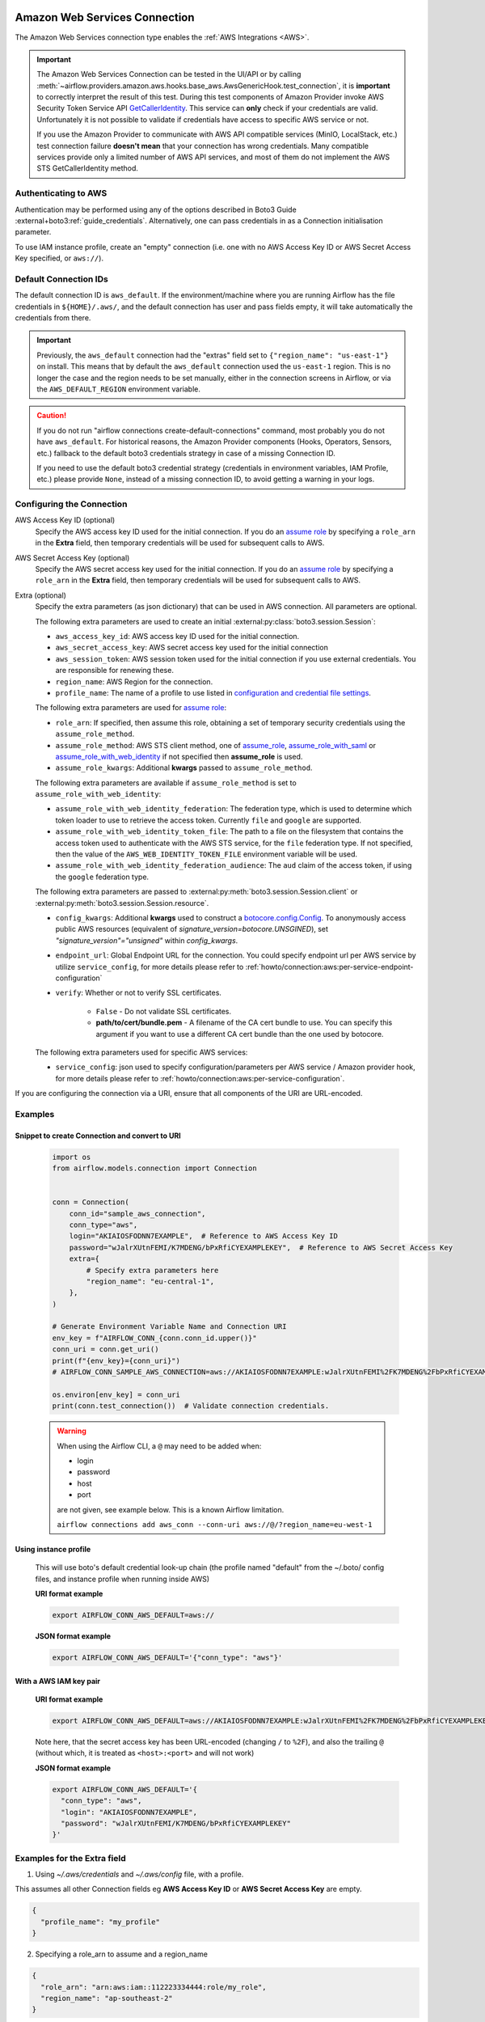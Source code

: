  .. Licensed to the Apache Software Foundation (ASF) under one
    or more contributor license agreements.  See the NOTICE file
    distributed with this work for additional information
    regarding copyright ownership.  The ASF licenses this file
    to you under the Apache License, Version 2.0 (the
    "License"); you may not use this file except in compliance
    with the License.  You may obtain a copy of the License at

 ..   http://www.apache.org/licenses/LICENSE-2.0

 .. Unless required by applicable law or agreed to in writing,
    software distributed under the License is distributed on an
    "AS IS" BASIS, WITHOUT WARRANTIES OR CONDITIONS OF ANY
    KIND, either express or implied.  See the License for the
    specific language governing permissions and limitations
    under the License.

.. _howto/connection:aws:

Amazon Web Services Connection
==============================

The Amazon Web Services connection type enables the :ref:`AWS Integrations <AWS>`.

.. important:: The Amazon Web Services Connection can be tested in the UI/API or by calling
    :meth:`~airflow.providers.amazon.aws.hooks.base_aws.AwsGenericHook.test_connection`,
    it is **important** to correctly interpret the result of this test.
    During this test components of Amazon Provider invoke AWS Security Token Service API
    `GetCallerIdentity <https://docs.aws.amazon.com/STS/latest/APIReference/API_GetCallerIdentity.html>`__.
    This service can  **only** check if your credentials are valid.
    Unfortunately it is not possible to validate if credentials have access to specific AWS service or not.

    If you use the Amazon Provider to communicate with AWS API compatible services (MinIO, LocalStack, etc.)
    test connection failure **doesn't mean** that your connection has wrong credentials.
    Many compatible services provide only a limited number of AWS API services,
    and most of them do not implement the AWS STS GetCallerIdentity method.


Authenticating to AWS
---------------------

Authentication may be performed using any of the options described in Boto3 Guide :external+boto3:ref:`guide_credentials`.
Alternatively, one can pass credentials in as a Connection initialisation parameter.

To use IAM instance profile, create an "empty" connection (i.e. one with no AWS Access Key ID or AWS Secret Access Key
specified, or ``aws://``).

Default Connection IDs
-----------------------

The default connection ID is ``aws_default``. If the environment/machine where you are running Airflow has the
file credentials in ``${HOME}/.aws/``, and the default connection has user and pass fields empty, it will take
automatically the credentials from there.

.. important:: Previously, the ``aws_default`` connection had the "extras" field set to ``{"region_name": "us-east-1"}``
    on install. This means that by default the ``aws_default`` connection used the ``us-east-1`` region.
    This is no longer the case and the region needs to be set manually, either in the connection screens in Airflow,
    or via the ``AWS_DEFAULT_REGION`` environment variable.

.. caution:: If you do not run "airflow connections create-default-connections" command,
    most probably you do not have ``aws_default``. For historical reasons, the Amazon Provider
    components (Hooks, Operators, Sensors, etc.) fallback to the default boto3 credentials strategy
    in case of a missing Connection ID.

    If you need to use the default boto3 credential strategy (credentials in environment variables, IAM Profile, etc.)
    please provide ``None``, instead of a missing connection ID, to avoid getting a warning in your logs.

.. _howto/connection:aws:configuring-the-connection:

Configuring the Connection
--------------------------


AWS Access Key ID (optional)
    Specify the AWS access key ID used for the initial connection.
    If you do an `assume role <https://docs.aws.amazon.com/STS/latest/APIReference/API_AssumeRole.html>`__
    by specifying a ``role_arn`` in the **Extra** field,
    then temporary credentials will be used for subsequent calls to AWS.

AWS Secret Access Key (optional)
    Specify the AWS secret access key used for the initial connection.
    If you do an `assume role <https://docs.aws.amazon.com/STS/latest/APIReference/API_AssumeRole.html>`__
    by specifying a ``role_arn`` in the **Extra** field,
    then temporary credentials will be used for subsequent calls to AWS.

Extra (optional)
    Specify the extra parameters (as json dictionary) that can be used in AWS
    connection. All parameters are optional.

    The following extra parameters are used to create an initial :external:py:class:`boto3.session.Session`:

    * ``aws_access_key_id``: AWS access key ID used for the initial connection.
    * ``aws_secret_access_key``: AWS secret access key used for the initial connection
    * ``aws_session_token``: AWS session token used for the initial connection if you use external credentials.
      You are responsible for renewing these.
    * ``region_name``: AWS Region for the connection.
    * ``profile_name``: The name of a profile to use listed in
      `configuration and credential file settings <https://docs.aws.amazon.com/cli/latest/userguide/cli-configure-files.html#cli-configure-files-settings>`__.

    The following extra parameters are used for `assume role <https://docs.aws.amazon.com/STS/latest/APIReference/API_AssumeRole.html>`__:

    * ``role_arn``: If specified, then assume this role, obtaining a set of temporary security credentials using the ``assume_role_method``.
    * ``assume_role_method``: AWS STS client method, one of
      `assume_role <https://docs.aws.amazon.com/STS/latest/APIReference/API_AssumeRole.html>`__,
      `assume_role_with_saml <https://docs.aws.amazon.com/STS/latest/APIReference/API_AssumeRoleWithSAML.html>`__ or
      `assume_role_with_web_identity <https://docs.aws.amazon.com/STS/latest/APIReference/API_AssumeRoleWithWebIdentity.html>`__
      if not specified then **assume_role** is used.
    * ``assume_role_kwargs``: Additional **kwargs** passed to ``assume_role_method``.

    The following extra parameters are available if ``assume_role_method`` is set to ``assume_role_with_web_identity``:

    * ``assume_role_with_web_identity_federation``: The federation type, which is used to determine which token loader to use to retrieve
      the access token. Currently ``file`` and ``google`` are supported.
    * ``assume_role_with_web_identity_token_file``: The path to a file on the filesystem that contains the access token used to
      authenticate with the AWS STS service, for  the ``file`` federation type. If not specified, then the value of the
      ``AWS_WEB_IDENTITY_TOKEN_FILE`` environment variable will be used.
    * ``assume_role_with_web_identity_federation_audience``: The ``aud`` claim of the access token, if using the ``google`` federation type.

    The following extra parameters are passed to :external:py:meth:`boto3.session.Session.client`
    or :external:py:meth:`boto3.session.Session.resource`.

    * ``config_kwargs``: Additional **kwargs** used to construct a
      `botocore.config.Config <https://botocore.amazonaws.com/v1/documentation/api/latest/reference/config.html>`__.
      To anonymously access public AWS resources (equivalent of `signature_version=botocore.UNSGINED`), set `"signature_version"="unsigned"` within `config_kwargs`.
    * ``endpoint_url``: Global Endpoint URL for the connection. You could specify endpoint url per AWS service by utilize
      ``service_config``, for more details please refer to :ref:`howto/connection:aws:per-service-endpoint-configuration`

    * ``verify``: Whether or not to verify SSL certificates.

        * ``False`` - Do not validate SSL certificates.
        * **path/to/cert/bundle.pem** - A filename of the CA cert bundle to use. You can specify this argument
          if you want to use a different CA cert bundle than the one used by botocore.

    The following extra parameters used for specific AWS services:

    * ``service_config``: json used to specify configuration/parameters per AWS service / Amazon provider hook,
      for more details please refer to :ref:`howto/connection:aws:per-service-configuration`.

If you are configuring the connection via a URI, ensure that all components of the URI are URL-encoded.

Examples
--------

Snippet to create Connection and convert to URI
^^^^^^^^^^^^^^^^^^^^^^^^^^^^^^^^^^^^^^^^^^^^^^^

  .. code-block:: python

    import os
    from airflow.models.connection import Connection


    conn = Connection(
        conn_id="sample_aws_connection",
        conn_type="aws",
        login="AKIAIOSFODNN7EXAMPLE",  # Reference to AWS Access Key ID
        password="wJalrXUtnFEMI/K7MDENG/bPxRfiCYEXAMPLEKEY",  # Reference to AWS Secret Access Key
        extra={
            # Specify extra parameters here
            "region_name": "eu-central-1",
        },
    )

    # Generate Environment Variable Name and Connection URI
    env_key = f"AIRFLOW_CONN_{conn.conn_id.upper()}"
    conn_uri = conn.get_uri()
    print(f"{env_key}={conn_uri}")
    # AIRFLOW_CONN_SAMPLE_AWS_CONNECTION=aws://AKIAIOSFODNN7EXAMPLE:wJalrXUtnFEMI%2FK7MDENG%2FbPxRfiCYEXAMPLEKEY@/?region_name=eu-central-1

    os.environ[env_key] = conn_uri
    print(conn.test_connection())  # Validate connection credentials.


  .. warning:: When using the Airflow CLI, a ``@`` may need to be added when:

    - login
    - password
    - host
    - port

    are not given, see example below. This is a known Airflow limitation.

    ``airflow connections add aws_conn --conn-uri aws://@/?region_name=eu-west-1``

Using instance profile
^^^^^^^^^^^^^^^^^^^^^^

  This will use boto's default credential look-up chain (the profile named "default" from the ~/.boto/ config files,
  and instance profile when running inside AWS)

  **URI format example**

  .. code-block:: bash

    export AIRFLOW_CONN_AWS_DEFAULT=aws://


  **JSON format example**

  .. code-block:: bash

    export AIRFLOW_CONN_AWS_DEFAULT='{"conn_type": "aws"}'


With a AWS IAM key pair
^^^^^^^^^^^^^^^^^^^^^^^

  **URI format example**

  .. code-block:: bash

    export AIRFLOW_CONN_AWS_DEFAULT=aws://AKIAIOSFODNN7EXAMPLE:wJalrXUtnFEMI%2FK7MDENG%2FbPxRfiCYEXAMPLEKEY@

  Note here, that the secret access key has been URL-encoded (changing ``/`` to ``%2F``), and also the
  trailing ``@`` (without which, it is treated as ``<host>:<port>`` and will not work)

  **JSON format example**

  .. code-block:: bash

    export AIRFLOW_CONN_AWS_DEFAULT='{
      "conn_type": "aws",
      "login": "AKIAIOSFODNN7EXAMPLE",
      "password": "wJalrXUtnFEMI/K7MDENG/bPxRfiCYEXAMPLEKEY"
    }'

Examples for the **Extra** field
--------------------------------

1. Using *~/.aws/credentials* and *~/.aws/config* file, with a profile.

This assumes all other Connection fields eg **AWS Access Key ID** or **AWS Secret Access Key**  are empty.

.. code-block:: json

    {
      "profile_name": "my_profile"
    }


2. Specifying a role_arn to assume and a region_name

.. code-block:: json

    {
      "role_arn": "arn:aws:iam::112223334444:role/my_role",
      "region_name": "ap-southeast-2"
    }

.. seealso::
    - https://docs.aws.amazon.com/IAM/latest/UserGuide/id_credentials_temp_request.html#api_assumerole


3. Configuring an outbound HTTP proxy

.. code-block:: json

    {
      "config_kwargs": {
        "proxies": {
          "http": "http://myproxy.mycompany.local:8080",
          "https": "http://myproxy.mycompany.local:8080"
        }
      }
    }

4. Using AssumeRoleWithWebIdentity (file-based token)

.. code-block:: json

    {
      "role_arn": "arn:aws:iam::112223334444:role/my_role",
      "assume_role_method": "assume_role_with_web_identity",
      "assume_role_with_web_identity_federation": "file",
      "assume_role_with_web_identity_token_file": "/path/to/access_token"
    }

5. Using AssumeRoleWithSAML

.. code-block:: json

    {
      "region_name":"eu-west-1",
      "role_arn":"arn:aws:iam::112223334444:role/my_role",
      "assume_role_method":"assume_role_with_saml",
      "assume_role_with_saml":{
        "principal_arn":"arn:aws:iam::112223334444:saml-provider/my_saml_provider",
        "idp_url":"https://idp.mycompany.local/.../saml/clients/amazon-aws",
        "idp_auth_method":"http_spegno_auth",
        "mutual_authentication":"OPTIONAL",
        "idp_request_kwargs":{
          "headers":{"Accept": "text/html,application/xhtml+xml,application/xml;q=0.9,*/*;q=0.8"},
          "verify":false
        },
        "idp_request_retry_kwargs": {
          "total": 10,
          "backoff_factor":1,
          "status":10,
          "status_forcelist": [400, 429, 500, 502, 503, 504]
        },
        "log_idp_response":false,
        "saml_response_xpath":"////INPUT[@NAME='SAMLResponse']/@VALUE",
      },
      "assume_role_kwargs": { "something":"something" }
    }

The following settings may be used within the ``assume_role_with_saml`` container in Extra.

    * ``principal_arn``: The ARN of the SAML provider created in IAM that describes the identity provider.
    * ``idp_url``: The URL to your IDP endpoint, which provides SAML Assertions.
    * ``idp_auth_method``: Specify "http_spegno_auth" to use the Python ``requests_gssapi`` library. This library is more up to date than ``requests_kerberos`` and is backward compatible. See ``requests_gssapi`` documentation on PyPI.
    * ``mutual_authentication``: Can be "REQUIRED", "OPTIONAL" or "DISABLED". See ``requests_gssapi`` documentation on PyPI.
    * ``idp_request_kwargs``: Additional ``kwargs`` passed to ``requests`` when requesting from the IDP (over HTTP/S).
    * ``idp_request_retry_kwargs``: Additional ``kwargs`` to construct a
      `urllib3.util.Retry <https://urllib3.readthedocs.io/en/stable/reference/urllib3.util.html#urllib3.util.Retry>`_
      used as a retry strategy when requesting from the IDP.
    * ``log_idp_response``: Useful for debugging - if specified, print the IDP response content to the log. Note that a successful response will contain sensitive information!
    * ``saml_response_xpath``: How to query the IDP response using XML / HTML xpath.
    * ``assume_role_kwargs``: Additional ``kwargs`` passed to ``sts_client.assume_role_with_saml``.

.. note:: The ``requests_gssapi`` library is used to obtain a SAML response from your IDP.
    You may need to ``pip uninstall python-gssapi`` and ``pip install gssapi`` instead for this to work.
    The ``python-gssapi`` library is outdated, and conflicts with some versions of ``paramiko`` which Airflow uses elsewhere.

.. seealso::
    - :class:`airflow.providers.amazon.aws.hooks.base_aws.AwsBaseHook`
    - https://docs.aws.amazon.com/IAM/latest/UserGuide/id_credentials_temp_request.html#api_assumerolewithsaml
    - https://pypi.org/project/requests-gssapi/


.. _howto/connection:aws:per-service-configuration:

Per-service configuration
^^^^^^^^^^^^^^^^^^^^^^^^^

.. _howto/connection:aws:per-service-endpoint-configuration:

AWS Service Endpoint URL configuration
""""""""""""""""""""""""""""""""""""""

To use ``endpoint_url`` per specific AWS service in the single connection you might setup it in service config.
For enforce to default ``botocore``/``boto3`` behaviour you might set value to ``null``.
The precedence rules are as follows:

  1. ``endpoint_url`` specified per service level.
  2. ``endpoint_url`` specified in root level of connection extra. Please note that **sts** client which are
     uses in assume role or test connection do not use global parameter.
  3. Default ``botocore``/``boto3`` behaviour


.. code-block:: json

    {
      "endpoint_url": "s3.amazonaws.com"
      "service_config": {
        "s3": {
          "endpoint_url": "https://s3.eu-west-1.amazonaws.com"
        },
        "sts": {
          "endpoint_url": "https://sts.eu-west-2.amazonaws.com"
        },
        "ec2": {
          "endpoint_url": null
        }
      }
    }

S3 Bucket configurations
""""""""""""""""""""""""

To use S3 bucket name per connection in :class:`~airflow.providers.amazon.aws.hooks.s3.S3Hook` methods,
provide selected options in the connection's extra field.

.. note:: The ``bucket_name`` parameter in hook methods will override this connection setting.

.. code-block:: json

    {
      "service_config": {
        "s3": {
          "bucket_name": "awesome-bucket"
        }
      }
    }


.. _howto/connection:aws:avoid-throttling-exceptions:

Avoid Throttling exceptions
---------------------------

Amazon Web Services have quota limits for simultaneous API call as result with frequent calls
``apache-airflow-providers-amazon`` components might fail during execution with a
throttling exception, e.g. *ThrottlingException*, *ProvisionedThroughputExceededException*.

``botocore.config.Config`` supports different exponential backoff modes out of the box:
``legacy``, ``standard``, ``adaptive``

By default, ``botocore.config.Config`` uses ``legacy`` mode with 5 maximum retry attempts,
which may not be enough in some cases.

If you encounter throttling exceptions, you may change the mode to ``standard`` with more retry attempts.


.. seealso::
    - Boto3 Guide: :external+boto3:ref:`guide_retries`

Set in Connection
^^^^^^^^^^^^^^^^^

**Connection extra field**:
  .. code-block:: json

    {
      "config_kwargs": {
        "retries": {
          "mode": "standard",
          "max_attempts": 10
        }
      }
    }

Set in AWS Config File
^^^^^^^^^^^^^^^^^^^^^^

**~/.aws/config**:
  .. code-block:: ini

    [profile awesome_aws_profile]
    retry_mode = standard
    max_attempts = 10

**Connection extra field**:
  .. code-block:: json

    {
      "profile_name": "awesome_aws_profile"
    }

Set by Environment Variables
^^^^^^^^^^^^^^^^^^^^^^^^^^^^
  .. note:: This sets the retry mode on all connections,
    unless another retry config is explicitly set on a specific connection.

  .. code-block:: bash

    export AWS_RETRY_MODE=standard
    export AWS_MAX_ATTEMPTS=10


.. _howto/connection:aws:session-factory:

Session Factory
---------------

The default ``BaseSessionFactory`` for the connection can handle most of the authentication methods for AWS.
In the case that you would like to have full control of :external:py:class:`boto3.session.Session` creation or
you are using custom `federation <https://aws.amazon.com/identity/federation/>`__ that requires
`external process to source the credentials <https://docs.aws.amazon.com/cli/latest/userguide/cli-configure-sourcing-external.html>`__,
you can subclass :class:`~airflow.providers.amazon.aws.hooks.base_aws.BaseSessionFactory` and override ``create_session``
and/or ``_create_basic_session`` method depending on your needs.

You will also need to add configuration for ``AwsBaseHook`` to use the custom implementation by their full path.

Example
^^^^^^^

**Configuration**:
  .. code-block:: ini

    [aws]
    session_factory = my_company.aws.MyCustomSessionFactory

**Connection extra field**:
  .. code-block:: json

    {
      "federation": {
        "username": "my_username",
        "password": "my_password"
      }
    }

**Custom Session Factory**:
  .. code-block:: python

    def get_federated_aws_credentials(username: str, password: str):
        """
        Mock interaction with federation endpoint/process and returns AWS credentials.
        """
        return {
            "Version": 1,
            "AccessKeyId": "key",
            "SecretAccessKey": "secret",
            "SessionToken": "token",
            "Expiration": "2050-12-31T00:00:00.000Z",
        }


    class MyCustomSessionFactory(BaseSessionFactory):
        @property
        def federated(self):
            return "federation" in self.extra_config

        def _create_basic_session(self, session_kwargs: dict[str, Any]) -> boto3.session.Session:
            if self.federated:
                return self._create_federated_session(session_kwargs)
            else:
                return super()._create_basic_session(session_kwargs)

        def _create_federated_session(self, session_kwargs: dict[str, Any]) -> boto3.session.Session:
            username = self.extra_config["federation"]["username"]
            region_name = self._get_region_name()
            self.log.debug(
                f"Creating federated session with username={username} region_name={region_name} for "
                f"connection {self.conn.conn_id}"
            )
            credentials = RefreshableCredentials.create_from_metadata(
                metadata=self._refresh_federated_credentials(),
                refresh_using=self._refresh_federated_credentials,
                method="custom-federation",
            )
            session = botocore.session.get_session()
            session._credentials = credentials
            session.set_config_variable("region", region_name)
            return boto3.session.Session(botocore_session=session, **session_kwargs)

        def _refresh_federated_credentials(self) -> dict[str, str]:
            self.log.debug("Refreshing federated AWS credentials")
            credentials = get_federated_aws_credentials(**self.extra_config["federation"])
            access_key_id = credentials["AccessKeyId"]
            expiry_time = credentials["Expiration"]
            self.log.info(
                f"New federated AWS credentials received with aws_access_key_id={access_key_id} and "
                f"expiry_time={expiry_time} for connection {self.conn.conn_id}"
            )
            return {
                "access_key": access_key_id,
                "secret_key": credentials["SecretAccessKey"],
                "token": credentials["SessionToken"],
                "expiry_time": expiry_time,
            }


.. _howto/connection:aws:gcp-federation:

Google Cloud to AWS authentication using Web Identity Federation
----------------------------------------------------------------


Thanks to `Web Identity Federation <https://docs.aws.amazon.com/IAM/latest/UserGuide/id_roles_providers_oidc.html>`__, you can use the credentials from the Google Cloud platform to authorize
access in the Amazon Web Service platform. If you additionally use authorizations with access token obtained
from `metadata server <https://cloud.google.com/compute/docs/storing-retrieving-metadata>`__ or
`Workload Identity <https://cloud.google.com/kubernetes-engine/docs/how-to/workload-identity#gke_mds>`__,
you can improve the security of your environment by eliminating long-lived credentials.

The Google Cloud credentials is exchanged for the Amazon Web Service
`temporary credentials <https://docs.aws.amazon.com/IAM/latest/UserGuide/id_credentials_temp.html>`__
by `AWS Security Token Service <https://docs.aws.amazon.com/STS/latest/APIReference/welcome.html>`__.

The following diagram illustrates a typical communication flow used to obtain the AWS credentials.

.. figure::  /img/aws-web-identity-federation-gcp.png

    Communication Flow Diagram

Role setup
^^^^^^^^^^

In order for a Google identity to be recognized by AWS, you must configure roles in AWS.

You can do it by using the role wizard or by using `the Terraform <https://www.terraform.io/>`__.

Role wizard
"""""""""""

To create an IAM role for web identity federation:

1. Sign in to the AWS Management Console and open the IAM console at https://console.aws.amazon.com/iam/.
2. In the navigation pane, choose **Roles** and then choose **Create role**.
3. Choose the **Web identity** role type.
4. For Identity provider, choose the **Google**.
5. Type the service account email address (in the form ``<NAME>@<PROJECT_ID>.iam.gserviceaccount.com``) into the **Audience** box.
6. Review your web identity information and then choose **Next: Permissions**.
7. Select the policy to use for the permissions policy or choose **Create policy** to open a new browser tab and create a new policy from scratch. For more information, see `Creating IAM Policy <https://docs.aws.amazon.com/IAM/latest/UserGuide/access_policies_create-console.html#access_policies_create-start>`__.
8. Choose **Next: Tags**.
9. (Optional) Add metadata to the role by attaching tags as key–value pairs. For more information about using tags in IAM, see `Tagging IAM users and roles <https://docs.aws.amazon.com/IAM/latest/UserGuide/id_tags.html>`__.
10. Choose **Next: Review**.
11. For **Role name**, type a role name. Role names must be unique within your AWS account.
12. (Optional) For **Role description**, type a description for the new role.
13. Review the role and then choose **Create role**.

For more information, see: `Creating a role for web identity or OpenID connect federation (console) <https://docs.aws.amazon.com/IAM/latest/UserGuide/id_roles_create_for-idp_oidc.html>`__

Finally, you should get a role that has a similar policy to the one below:

.. code-block:: json

    {
      "Version": "2012-10-17",
      "Statement": [
        {
          "Effect": "Allow",
          "Principal": {
            "Federated": "accounts.google.com"
          },
          "Action": "sts:AssumeRoleWithWebIdentity",
          "Condition": {
            "StringEquals": {
              "accounts.google.com:aud": "<NAME>@<PROJECT_ID>.iam.gserviceaccount.com"
            }
          }
        }
      ]
    }

In order to protect against the misuse of the Google OpenID token, you can also limit the scope of use by configuring
restrictions per audience. You will need to configure the same value for the connection, and then this value also included in the ID Token. AWS will test if this value matches.
For that, you can add a new condition to the policy.

.. code-block:: json

    {
      "Condition": {
        "StringEquals": {
          "accounts.google.com:aud": "<NAME>@<PROJECT_ID>.iam.gserviceaccount.com",
          "accounts.google.com:oaud": "service-amp.my-company.com"
        }
      }
    }

After creating the role, you should configure the connection in Airflow.

Terraform
"""""""""

In order to quickly configure a new role, you can use the following Terraform script, which configures
AWS roles along with the assigned policy.
Before using it, you need correct the variables in the ``locals`` section to suit your environment:

* ``google_service_account`` - The email address of the service account that will have permission to use
  this role
* ``google_openid_audience`` - Constant value that is configured in the Airflow role and connection.
  It prevents misuse of the Google ID token.
* ``aws_role_name`` - The name of the new AWS role.
* ``aws_policy_name`` - The name of the new AWS policy.


For more information on using Terraform scripts, see:
`Terraform docs - Get started - AWS <https://learn.hashicorp.com/collections/terraform/aws-get-started>`__

After executing the plan, you should configure the connection in Airflow.

.. code-block: terraform

    locals {
      google_service_account = "<NAME>@<PROJECT>.iam.gserviceaccount.com"
      google_openid_audience = "<SERVICE_NAME>.<DOMAIN>"
      aws_role_name          = "WebIdentity-Role"
      aws_policy_name        = "WebIdentity-Role"
    }

    terraform {
      required_providers {
        aws = {
          source  = "hashicorp/aws"
          version = "~> 3.0"
        }
      }
    }

    provider "aws" {
      region = "us-east-1"
    }

    data "aws_iam_policy_document" "assume_role_policy" {
      statement {
        actions = [
          "sts:AssumeRoleWithWebIdentity"
        ]
        effect = "Allow"

        condition {
          test = "StringEquals"
          variable = "accounts.google.com:aud"
          values = [local.google_service_account]
        }

        condition {
          test = "StringEquals"
          variable = "accounts.google.com:oaud"
          values = [local.google_openid_audience]
        }

        principals {
          identifiers = ["accounts.google.com"]
          type = "Federated"
        }
      }
    }

    resource "aws_iam_role" "role_web_identity" {
      name               = local.aws_role_name
      description        = "Terraform managed policy"
      path               = "/"
      assume_role_policy = data.aws_iam_policy_document.assume_role_policy.json
    }
    # terraform import aws_iam_role.role_web_identity "WebIdentity-Role"

    data "aws_iam_policy_document" "web_identity_bucket_policy_document" {
      statement {
        effect = "Allow"
        actions = [
          "s3:ListAllMyBuckets"
        ]
        resources = ["*"]
      }
    }

    resource "aws_iam_policy" "web_identity_bucket_policy" {
      name = local.aws_policy_name
      path = "/"
      description = "Terraform managed policy"
      policy = data.aws_iam_policy_document.web_identity_bucket_policy_document.json
    }
    # terraform import aws_iam_policy.web_identity_bucket_policy arn:aws:iam::240057002457:policy/WebIdentity-S3-Policy


    resource "aws_iam_role_policy_attachment" "policy-attach" {
      role       = aws_iam_role.role_web_identity.name
      policy_arn = aws_iam_policy.web_identity_bucket_policy.arn
    }
    # terraform import aws_iam_role_policy_attachment.policy-attach WebIdentity-Role/arn:aws:iam::240057002457:policy/WebIdentity-S3-Policy


Connection setup
^^^^^^^^^^^^^^^^

In order to use a Google identity, field ``"assume_role_method"`` must be ``"assume_role_with_web_identity"`` and
field ``"assume_role_with_web_identity_federation"`` must be ``"google"`` in the extra section
of the connection setup. It also requires that you set up roles in the ``"role_arn"`` field.
Optionally, you can limit the use of the Google Open ID token by configuring the
``"assume_role_with_web_identity_federation_audience"`` field. The value of these fields must match the value configured in the role.

Airflow will establish Google's credentials based on `the Application Default Credentials <https://cloud.google.com/docs/authentication/production>`__.

Below is an example connection configuration.

.. code-block:: json

  {
    "role_arn": "arn:aws:iam::240057002457:role/WebIdentity-Role",
    "assume_role_method": "assume_role_with_web_identity",
    "assume_role_with_web_identity_federation": "google",
    "assume_role_with_web_identity_federation_audience": "service_a.apache.com"
  }

You can configure connection, also using environmental variable :envvar:`AIRFLOW_CONN_{CONN_ID}`.

.. code-block:: bash

    export AIRFLOW_CONN_AWS_DEFAULT="aws://\
    ?role_arn=arn%3Aaws%3Aiam%3A%3A240057002457%3Arole%2FWebIdentity-Role&\
    assume_role_method=assume_role_with_web_identity&\
    assume_role_with_web_identity_federation=google&\
    assume_role_with_web_identity_federation_audience=aaa.polidea.com"

Using IAM Roles for Service Accounts (IRSA) on EKS
----------------------------------------------------------------

If you are running Airflow on `Amazon EKS <https://aws.amazon.com/eks/>`_,
you can grant AWS related permission (such as S3 Read/Write for remote logging) to the Airflow service
by granting the IAM role to its service account.
IRSA provides fine-grained permission management for apps(e.g., pods) that run on EKS and use other AWS services.
These could be apps that use S3, any other AWS services like Secrets Manager, CloudWatch, DynamoDB etc.

To activate this, the following steps must be followed:

1. Create an IAM OIDC Provider on EKS cluster.
2. Create an IAM Role and Policy to attach to the Airflow service account with web identity provider created at 1.
3. Add the corresponding IAM Role to the Airflow service account as an annotation.

.. seealso::
    - https://docs.aws.amazon.com/eks/latest/userguide/iam-roles-for-service-accounts.html

Then you can find ``AWS_ROLE_ARN`` and ``AWS_WEB_IDENTITY_TOKEN_FILE`` in environment variables of appropriate pods that
`Amazon EKS Pod Identity Web Hook <https://github.com/aws/amazon-eks-pod-identity-webhook>`__ added.
Then `boto3 <https://boto3.amazonaws.com/v1/documentation/api/latest/guide/credentials.html#configuring-credentials>`__
will configure credentials using those variables. In order to use IRSA in Airflow, you have to create an aws connection
with all fields empty. If a field such as ``role-arn`` is set, Airflow does not follow the boto3 default flow because
it manually create a session using connection fields.
If you did not change the default connection ID, an empty AWS connection named ``aws_default`` would be enough.

Create IAM Role for Service Account(IRSA) using eksctl
------------------------------------------------------
`eksctl <https://eksctl.io/>`_ is a simple CLI tool for creating and managing clusters on EKS. Follow the steps to create IRSA for Airflow.

1. `Install eksctl <https://docs.aws.amazon.com/eks/latest/userguide/eksctl.html>`_ in your local machine.
2. Setup AWS credentials in your terminal to run ``eksctl`` commands.
3. The IAM OIDC Provider is not enabled by default, you can use the following command to enable.

.. code-block:: bash

    eksctl utils associate-iam-oidc-provider --cluster="<EKS_CLUSTER_ID>" --approve

4. Replace ``EKS_CLUSTER_ID``, ``SERVICE_ACCOUNT_NAME`` and ``NAMESPACE`` and execute the following command.
This command will use an existing EKS Cluster ID and create an IAM role, service account and namespace.

.. code-block:: bash

    eksctl create iamserviceaccount --cluster="<EKS_CLUSTER_ID>" --name="<SERVICE_ACCOUNT_NAME>" --namespace="<NAMESPACE>" --attach-policy-arn="<IAM_POLICY_ARN>" --approve``

This is an example command with values. This example is using managed policy with full
S3 permissions attached to the IAM role. We highly recommend you to create a restricted IAM policy
with necessary permissions to S3, Secrets Manager, CloudWatch etc. and use it with ``--attach-policy-arn``.

.. code-block:: bash

    eksctl create iamserviceaccount --cluster=airflow-eks-cluster --name=airflow-sa --namespace=airflow --attach-policy-arn=arn:aws:iam::aws:policy/AmazonS3FullAccess --approve

5. Use the service account name in Airflow Helm chart deployment or with Kubernetes Pod Operator.

Create IAM Role for Service Account(IRSA) using Terraform
---------------------------------------------------------

For Terraform users, IRSA roles can be created using `Amazon EKS Blueprints for Terraform <https://github.com/aws-ia/terraform-aws-eks-blueprints>`_ module.

This module creates a new IAM Role, service account and namespace.
This will associate IAM role with the service account and adds the annotation to the service account.
You need to create an IAM policy with the required permissions that you would like the containers in your pods to have.
Replace ``IAM_POLICY_ARN`` with your IAM policy ARN, other required inputs as shown below and run ``terraform apply``.

.. code-block:: terraform

    module "airflow_irsa" {
      source = "github.com/aws-ia/terraform-aws-eks-blueprints//modules/irsa"

      eks_cluster_id             = "<EKS_CLUSTER_ID>"
      eks_oidc_provider_arn      = "<EKS_CLUSTER_OIDC_PROVIDER_ARN>"
      irsa_iam_policies          = ["<IAM_POLICY_ARN>"]
      kubernetes_namespace       = "<NAMESPACE>"
      kubernetes_service_account = "<SERVICE_ACCOUNT_NAME>"
    }

Once the Terraform module is applied then you can use the service account in your Airflow deployments
or with Kubernetes Pod Operator.
